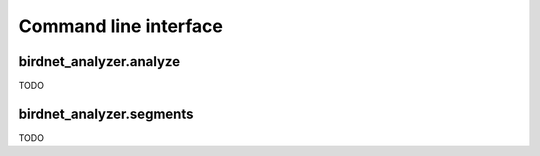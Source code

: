 Command line interface
======================

birdnet_analyzer.analyze
------------------------

TODO

birdnet_analyzer.segments
-------------------------

TODO